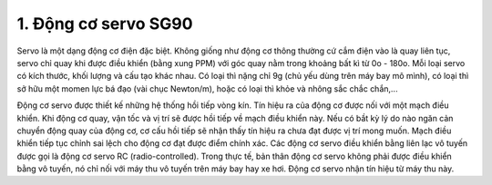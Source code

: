 1. **Động cơ servo SG90**
=========

Servo là một dạng động cơ điện đặc biệt. Không giống như động cơ thông thường cứ cắm điện vào là quay liên tục, servo chỉ quay khi được điều khiển (bằng xung PPM) với góc quay nằm trong khoảng bất kì từ 0o - 180o. Mỗi loại servo có kích thước, khối lượng và cấu tạo khác nhau. Có loại thì nặng chỉ 9g (chủ yếu dùng trên máy bay mô mình), có loại thì sở hữu một momen lực bá đạo (vài chục Newton/m), hoặc có loại thì khỏe và nhông sắc chắc chắn,...

.. image:: ../media/image64.png
   :width: 2.83318in
   :height: 1.80344in

Động cơ servo được thiết kế những hệ thống hồi tiếp vòng kín. Tín hiệu ra của động cơ được nối với một mạch điều khiển. Khi động cơ quay, vận tốc và vị trí sẽ được hồi tiếp về mạch điều khiển này. Nếu có bầt kỳ lý do nào ngăn cản chuyển động quay của động cơ, cơ cấu hồi tiếp sẽ nhận thấy tín hiệu ra chưa đạt được vị trí mong muốn. Mạch điều khiển tiếp tục chỉnh sai lệch cho động cơ đạt được điểm chính xác. Các động cơ servo điều khiển bằng liên lạc vô tuyến được gọi là động cơ servo RC (radio-controlled). Trong thực tế, bản thân động cơ servo không phải được điều khiển bằng vô tuyến, nó chỉ nối với máy thu vô tuyến trên máy bay hay xe hơi. Động cơ servo nhận tín hiệu từ máy thu này.

.. 